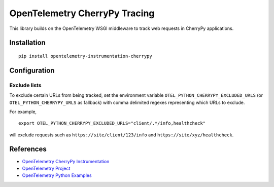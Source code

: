 OpenTelemetry CherryPy Tracing
============================

|pypi|

.. |pypi| image:: https://badge.fury.io/py/opentelemetry-instrumentation-cherrypy.svg
   :target: https://pypi.org/project/opentelemetry-instrumentation-cherrypy/

This library builds on the OpenTelemetry WSGI middleware to track web requests
in CherryPy applications.

Installation
------------

::

    pip install opentelemetry-instrumentation-cherrypy

Configuration
-------------

Exclude lists
*************
To exclude certain URLs from being tracked, set the environment variable ``OTEL_PYTHON_CHERRYPY_EXCLUDED_URLS``
(or ``OTEL_PYTHON_CHERRYPY_URLS`` as fallback) with comma delimited regexes representing which URLs to exclude.

For example,

::

    export OTEL_PYTHON_CHERRYPY_EXCLUDED_URLS="client/.*/info,healthcheck"

will exclude requests such as ``https://site/client/123/info`` and ``https://site/xyz/healthcheck``.

References
----------

* `OpenTelemetry CherryPy Instrumentation <https://opentelemetry-python-contrib.readthedocs.io/en/latest/instrumentation/cherrypy/cherrypy.html>`_
* `OpenTelemetry Project <https://opentelemetry.io/>`_
* `OpenTelemetry Python Examples <https://github.com/open-telemetry/opentelemetry-python/tree/main/docs/examples>`_
